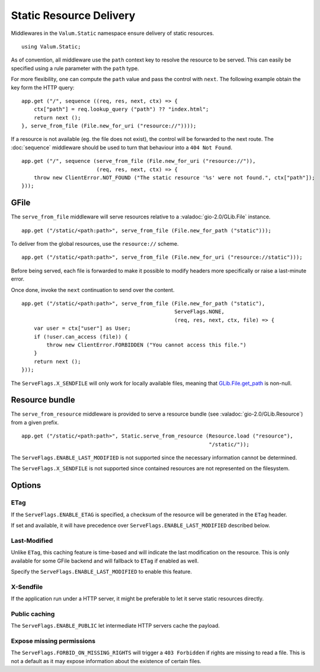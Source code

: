 Static Resource Delivery
========================

Middlewares in the ``Valum.Static`` namespace ensure delivery of static
resources.

::

    using Valum.Static;

As of convention, all middleware use the ``path`` context key to resolve the
resource to be served. This can easily be specified using a rule parameter with
the ``path`` type.

For more flexibility, one can compute the ``path`` value and pass the control
with ``next``. The following example obtain the key form the HTTP query:

::

    app.get ("/", sequence ((req, res, next, ctx) => {
        ctx["path"] = req.lookup_query ("path") ?? "index.html";
        return next ();
    }, serve_from_file (File.new_for_uri ("resource://"))));

If a resource is not available (eg. the file does not exist), the control will
be forwarded to the next route. The :doc:`sequence` middleware should be used
to turn that behaviour into a ``404 Not Found``.

::

    app.get ("/", sequence (serve_from_file (File.new_for_uri ("resource://")),
                            (req, res, next, ctx) => {
        throw new ClientError.NOT_FOUND ("The static resource '%s' were not found.", ctx["path"]);
    }));

GFile
-----

The ``serve_from_file`` middleware will serve resources relative to
a :valadoc:`gio-2.0/GLib.File` instance.

::

    app.get ("/static/<path:path>", serve_from_file (File.new_for_path ("static")));

To deliver from the global resources, use the ``resource://`` scheme.

::

    app.get ("/static/<path:path>", serve_from_file (File.new_for_uri ("resource://static")));

Before being served, each file is forwarded to make it possible to modify
headers more specifically or raise a last-minute error.

Once done, invoke the ``next`` continuation to send over the content.

::

    app.get ("/static/<path:path>", serve_from_file (File.new_for_path ("static"),
                                                     ServeFlags.NONE,
                                                     (req, res, next, ctx, file) => {
        var user = ctx["user"] as User;
        if (!user.can_access (file)) {
            throw new ClientError.FORBIDDEN ("You cannot access this file.")
        }
        return next ();
    }));

The ``ServeFlags.X_SENDFILE`` will only work for locally available files,
meaning that `GLib.File.get_path`_ is non-null.

.. _GLib.File.get_path: http://valadoc.org/#!api=gio-2.0/GLib.File.get_path

Resource bundle
---------------

The ``serve_from_resource`` middleware is provided to serve a resource bundle
(see :valadoc:`gio-2.0/GLib.Resource`) from a given prefix.

::

    app.get ("/static/<path:path>", Static.serve_from_resource (Resource.load ("resource"),
                                                                "/static/"));

The ``ServeFlags.ENABLE_LAST_MODIFIED`` is not supported since the necessary
information cannot be determined.

The ``ServeFlags.X_SENDFILE`` is not supported since contained resources are
not represented on the filesystem.

Options
-------

ETag
~~~~

If the ``ServeFlags.ENABLE_ETAG`` is specified, a checksum of the resource will
be generated in the ``ETag`` header.

If set and available, it will have precedence over
``ServeFlags.ENABLE_LAST_MODIFIED`` described below.

Last-Modified
~~~~~~~~~~~~~

Unlike ``ETag``, this caching feature is time-based and will indicate the last
modification on the resource. This is only available for some GFile backend and
will fallback to ``ETag`` if enabled as well.

Specify the ``ServeFlags.ENABLE_LAST_MODIFIED`` to enable this feature.

X-Sendfile
~~~~~~~~~~

If the application run under a HTTP server, it might be preferable to let it
serve static resources directly.

Public caching
~~~~~~~~~~~~~~

The ``ServeFlags.ENABLE_PUBLIC`` let intermediate HTTP servers cache the
payload.

Expose missing permissions
~~~~~~~~~~~~~~~~~~~~~~~~~~

The ``ServeFlags.FORBID_ON_MISSING_RIGHTS`` will trigger a ``403 Forbidden`` if
rights are missing to read a file. This is not a default as it may expose
information about the existence of certain files.
